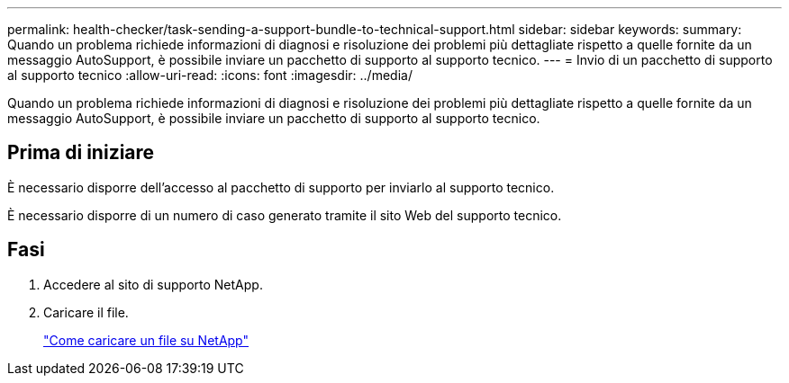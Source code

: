 ---
permalink: health-checker/task-sending-a-support-bundle-to-technical-support.html 
sidebar: sidebar 
keywords:  
summary: Quando un problema richiede informazioni di diagnosi e risoluzione dei problemi più dettagliate rispetto a quelle fornite da un messaggio AutoSupport, è possibile inviare un pacchetto di supporto al supporto tecnico. 
---
= Invio di un pacchetto di supporto al supporto tecnico
:allow-uri-read: 
:icons: font
:imagesdir: ../media/


[role="lead"]
Quando un problema richiede informazioni di diagnosi e risoluzione dei problemi più dettagliate rispetto a quelle fornite da un messaggio AutoSupport, è possibile inviare un pacchetto di supporto al supporto tecnico.



== Prima di iniziare

È necessario disporre dell'accesso al pacchetto di supporto per inviarlo al supporto tecnico.

È necessario disporre di un numero di caso generato tramite il sito Web del supporto tecnico.



== Fasi

. Accedere al sito di supporto NetApp.
. Caricare il file.
+
https://kb.netapp.com/Advice_and_Troubleshooting/Miscellaneous/How_to_upload_a_file_to_NetApp["Come caricare un file su NetApp"]


